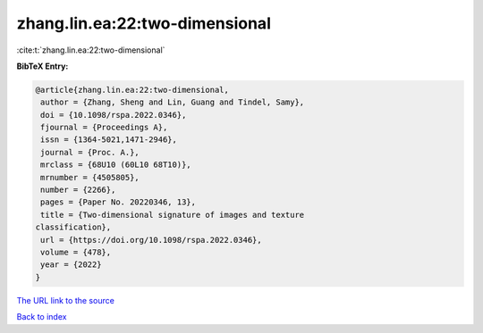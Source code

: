 zhang.lin.ea:22:two-dimensional
===============================

:cite:t:`zhang.lin.ea:22:two-dimensional`

**BibTeX Entry:**

.. code-block:: bibtex

   @article{zhang.lin.ea:22:two-dimensional,
    author = {Zhang, Sheng and Lin, Guang and Tindel, Samy},
    doi = {10.1098/rspa.2022.0346},
    fjournal = {Proceedings A},
    issn = {1364-5021,1471-2946},
    journal = {Proc. A.},
    mrclass = {68U10 (60L10 68T10)},
    mrnumber = {4505805},
    number = {2266},
    pages = {Paper No. 20220346, 13},
    title = {Two-dimensional signature of images and texture
   classification},
    url = {https://doi.org/10.1098/rspa.2022.0346},
    volume = {478},
    year = {2022}
   }
`The URL link to the source <ttps://doi.org/10.1098/rspa.2022.0346}>`_


`Back to index <../By-Cite-Keys.html>`_
